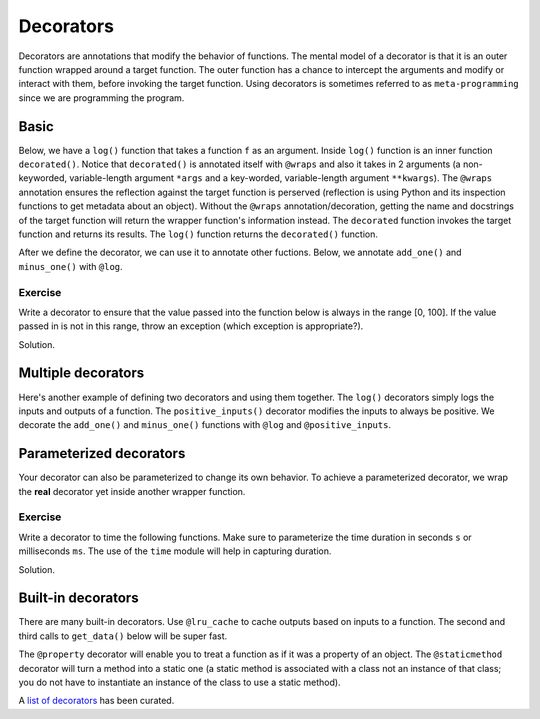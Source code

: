 Decorators
==========

Decorators are annotations that modify the behavior of functions. The mental model of a decorator is that it is an outer function wrapped around a target function. The outer function has a chance to intercept the arguments and modify or interact with them, before invoking the target function. Using decorators is sometimes referred to as ``meta-programming`` since we are programming the program. 

Basic
-----

Below, we have a ``log()`` function that takes a function ``f`` as an argument. Inside ``log()`` function is an inner function ``decorated()``. Notice that ``decorated()`` is annotated itself with ``@wraps`` and also it takes in 2 arguments (a non-keyworded, variable-length argument ``*args`` and a key-worded, variable-length argument ``**kwargs``). The ``@wraps`` annotation ensures the reflection against the target function is perserved (reflection is using Python and its inspection functions to get metadata about an object). Without the ``@wraps`` annotation/decoration, getting the name and docstrings of the target function will return the wrapper function's information instead. The ``decorated`` function invokes the target function and returns its results. The ``log()`` function returns the ``decorated()`` function.

After we define the decorator, we can use it to annotate other fuctions. Below, we annotate ``add_one()`` and ``minus_one()`` with ``@log``.

.. code-block:: python
    :linenos:
    :emphasize-lines: 1,4,7,10,13,18

    from functools import wraps

    def log(f):
        @wraps(f)
        def decorated(*args, **kwargs):
            print(f'init: {args}, {kwargs}')
            output = f(*args, **kwargs)
            print(f'output = {output}')
            print('finished')
            return output
        return decorated

    @log
    def add_one(a):
        print('add one')
        return a + 1

    @log
    def minus_one(a):
        print('minus one')
        return a - 1

    print(add_one(a=10))
    print(minus_one(a=10))

Exercise
^^^^^^^^

Write a decorator to ensure that the value passed into the function below is always in the range [0, 100]. If the value passed in is not in this range, throw an exception (which exception is appropriate?).

.. code-block:: python
    :linenos:

    def add_one(a):
        return a + 1

Solution.

.. code-block:: python
    :linenos:

    from functools import wraps

    def ensure_legal_range(f):
        @wraps(f)
        def decorated(*args, **kwargs):
            for arg in args:
                if arg < 0 or arg > 100:
                    raise ValueError(f'{arg} is not in [0, 100]')
            
            for k, v in kwargs.items():
                if v < 0 or v > 100:
                    raise ValueError(f'{k}={v} is not in [0, 100]')
            
            output = f(*args, **kwargs)
            return output
        return decorated

    @ensure_legal_range
    def add_one(a):
        return a + 1

    print(add_one(10))
    print(add_one(a=10))

    print(add_one(-10))
    print(add_one(a=-10))

Multiple decorators
-------------------

Here's another example of defining two decorators and using them together. The ``log()`` decorators simply logs the inputs and outputs of a function. The ``positive_inputs()`` decorator modifies the inputs to always be positive. We decorate the ``add_one()`` and ``minus_one()`` functions with ``@log`` and ``@positive_inputs``.

.. code-block:: python
    :linenos:

    from functools import wraps

    def log(f):
        @wraps(f)
        def decorated(*args, **kwargs):
            output = f(*args, **kwargs)
            print(f'name = {f.__name__}, inputs={args}, {kwargs}, output = {output}')
            return output
        return decorated

    def positive_inputs(f):
        @wraps(f)
        def decorated(*args, **kwargs):
            nargs = [abs(a) for a in args]
            nkwargs = {k: abs(v) for k, v in kwargs.items()}

            output = f(*nargs, **nkwargs)

            return output
        return decorated

    @log 
    @positive_inputs
    def add_one(a):
        return a + 1

    @log
    @positive_inputs
    def minus_one(a):
        return a - 1

    print(add_one(a=-10))
    print(add_one(a=10))
    print(minus_one(a=10))
    print(minus_one(a=-10))

Parameterized decorators
------------------------

Your decorator can also be parameterized to change its own behavior. To achieve a parameterized decorator, we wrap the **real** decorator yet inside another wrapper function. 

.. code-block:: python
    :linenos:
    :emphasize-lines: 3,7,9,23

    from functools import wraps

    def range_check(*a, **k):
        lower = 10 if 'lower' not in k else k['lower']
        upper = 100 if 'upper' not in k else k['upper']

        def real_decorator(f):
            @wraps(f)
            def wrapper(*args, **kwargs):
                for arg in args:
                    if arg < lower or arg > upper:
                        raise ValueError(f'{arg} is not in [{lower}, {upper}]')

                for k, v in kwargs.items():
                    if v < lower or v > upper:
                        raise ValueError(f'{k}={v} is not in [{lower}, {upper}]')
                
                retval = f(*args, **kwargs)
                return retval
            return wrapper
        return real_decorator

    @range_check(lower=-10, upper=100)
    def add_one(a):
        return a + 1

    print(add_one(10))
    print(add_one(-10))
    print(add_one(-100))

Exercise
^^^^^^^^
Write a decorator to time the following functions. Make sure to parameterize the time duration in seconds ``s`` or milliseconds ``ms``. The use of the ``time`` module will help in capturing duration.

.. code-block:: python
    :linenos:

    # capture the time duration in seconds
    def get_numbers_s(n=50000000):
        return [i for i in range(n)]

    # capture the time duration in milliseconds
    def get_numbers_ms(n=50000000):
        return [i for i in range(n)]

    # capture the time duration in seconds
    def get_numbers_slow(n=50000000):
        numbers = []
        for i in range(n):
            numbers.append(i)
        return numbers

Solution.

.. code-block:: python
    :linenos:

    from functools import wraps
    import time

    def benchmark(*a, **k):
        units = 's' if 'unit' not in k else k['unit']
        units = units if units in {'s', 'ms'} else 's'

        def decorator(f):
            @wraps(f)
            def wrapper(*args, **kwargs):
                start = time.time()
                retval = f(*args, **kwargs)
                stop = time.time()
                diff = stop - start
                if units == 'ms':
                    diff = diff * 1000
                print(f'diff = {diff}')
                return retval
            return wrapper
        return decorator


    @benchmark(unit='s')
    def get_numbers_s(n=50000000):
        return [i for i in range(n)]

    @benchmark(unit='ms')
    def get_numbers_ms(n=50000000):
        return [i for i in range(n)]

    @benchmark(unit='s')
    def get_numbers_slow(n=50000000):
        numbers = []
        for i in range(n):
            numbers.append(i)
        return numbers

    get_numbers_s()
    get_numbers_ms()
    get_numbers_slow()

Built-in decorators
-------------------

There are many built-in decorators. Use ``@lru_cache`` to cache outputs based on inputs to a function. The second and third calls to ``get_data()`` below will be super fast.

.. code-block:: python
    :linenos:
    :emphasize-lines: 1,4

    from functools import lru_cache
    import time

    @lru_cache
    def get_data(n=50000000):
        return [i for i in range(n)]

    # first call
    start = time.time()
    get_data()
    diff = time.time() - start
    print(f'{diff:.10f} seconds')

    # second call
    start = time.time()
    get_data()
    diff = time.time() - start
    print(f'{diff:.10f} seconds')

    # third call
    start = time.time()
    get_data()
    diff = time.time() - start
    print(f'{diff:.10f} seconds')

The ``@property`` decorator will enable you to treat a function as if it was a property of an object. The ``@staticmethod`` decorator will turn a method into a static one (a static method is associated with a class not an instance of that class; you do not have to instantiate an instance of the class to use a static method).

.. code-block:: python
    :linenos:
    :emphasize-lines: 7,11,15,19,26-27

    import math

    class Circle(object):
        def __init__(self, radius):
            self.radius = radius

        @property
        def area(self):
            return Circle.__get_area(self.radius)

        @property
        def circumference(self):
            return Circle.__get_circumference(self.radius)

        @staticmethod
        def __get_area(r):
            return math.pi * r ** 2
        
        @staticmethod
        def __get_circumference(r):
            return 2.0 * math.pi * r

    circle = Circle(10)

    print(circle.radius)
    print(circle.area)
    print(circle.circumference)

A `list of decorators <https://github.com/lord63/awesome-python-decorator>`_ has been curated.